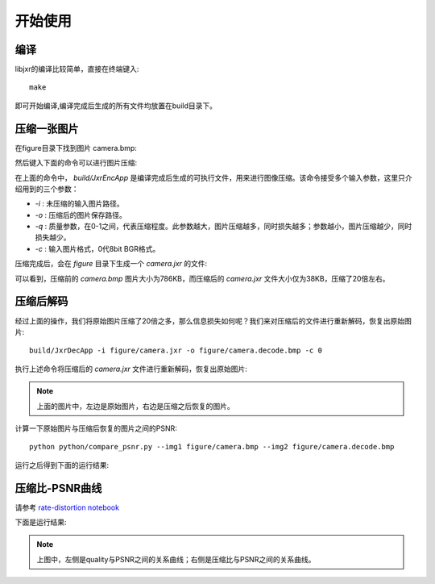 开始使用
=========

编译
----------

libjxr的编译比较简单，直接在终端键入::

    make

即可开始编译,编译完成后生成的所有文件均放置在build目录下。

压缩一张图片
---------------------

在figure目录下找到图片 camera.bmp:

.. image:: ../../figure/camera.bmp
   :width: 50%
   :align: center

然后键入下面的命令可以进行图片压缩:

.. code-block:: bash
   :linenos:

   build/JxrEncApp -i figure/camera.bmp -o figure/camera.jxr -q 0.5 -c 0

在上面的命令中， `build/JxrEncApp` 是编译完成后生成的可执行文件，用来进行图像压缩。该命令接受多个输入参数，这里只介绍用到的三个参数：

* `-i` : 未压缩的输入图片路径。
* `-o` : 压缩后的图片保存路径。
* `-q` : 质量参数，在0-1之间，代表压缩程度。此参数越大，图片压缩越多，同时损失越多；参数越小，图片压缩越少，同时损失越少。
* `-c` : 输入图片格式，0代8bit BGR格式。

压缩完成后，会在 `figure` 目录下生成一个 `camera.jxr` 的文件:

.. image:: ../images/camera-jxr.png
   :width: 100%
   :align: center

可以看到，压缩前的 `camera.bmp` 图片大小为786KB，而压缩后的 `camera.jxr` 文件大小仅为38KB，压缩了20倍左右。

压缩后解码
------------------

经过上面的操作，我们将原始图片压缩了20倍之多，那么信息损失如何呢？我们来对压缩后的文件进行重新解码，恢复出原始图片::
    
    build/JxrDecApp -i figure/camera.jxr -o figure/camera.decode.bmp -c 0

执行上述命令将压缩后的 `camera.jxr` 文件进行重新解码，恢复出原始图片:

.. image:: ../../figure/camera.bmp
   :width: 45%
   :align: left

.. image:: ../../figure/camera.decode.bmp
   :width: 45%
   :align: right

.. note::
   上面的图片中，左边是原始图片，右边是压缩之后恢复的图片。

计算一下原始图片与压缩后恢复的图片之间的PSNR::

    python python/compare_psnr.py --img1 figure/camera.bmp --img2 figure/camera.decode.bmp

运行之后得到下面的运行结果:

.. image:: ../images/psnr.png
   :width: 100%
   :align: center

压缩比-PSNR曲线
------------------------

请参考 `rate-distortion notebook`_

.. _rate-distortion notebook: ../../python/rate-distortion.ipynb

下面是运行结果:

.. image:: ../images/quality-psnr.png
   :width: 45%
   :align: left

.. image:: ../images/rate-psnr.png
   :width: 45%
   :align: right

.. note::
    上图中，左侧是quality与PSNR之间的关系曲线；右侧是压缩比与PSNR之间的关系曲线。
